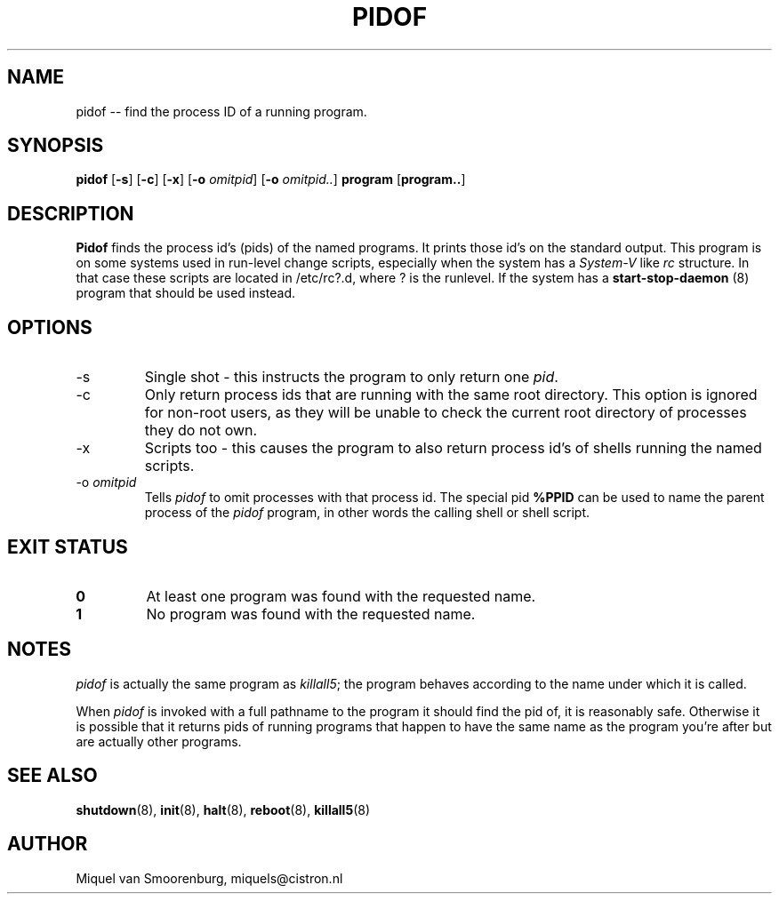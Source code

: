 .TH PIDOF 8 "01 Sep 1998" "" "Linux System Administrator's Manual"
.SH NAME
pidof -- find the process ID of a running program.
.SH SYNOPSIS
.B pidof
.RB [ \-s ]
.RB [ \-c ]
.RB [ \-x ]
.RB [ \-o
.IR omitpid ]
.RB [ \-o
.IR omitpid.. ]
.B program
.RB [ program.. ]
.SH DESCRIPTION
.B Pidof
finds the process id's (pids) of the named programs. It prints those
id's on the standard output. This program is on some systems used in
run-level change scripts, especially when the system has a
\fISystem-V\fP like \fIrc\fP structure. In that case these scripts are
located in /etc/rc?.d, where ? is the runlevel. If the system has
a
.B start-stop-daemon
(8) program that should be used instead.
.SH OPTIONS
.IP -s
Single shot - this instructs the program to only return one \fIpid\fP.
.IP -c
Only return process ids that are running with the same root directory.
This option is ignored for non-root users, as they will be unable to check
the current root directory of processes they do not own.
.IP -x
Scripts too - this causes the program to also return process id's of
shells running the named scripts.
.IP "-o \fIomitpid\fP"
Tells \fIpidof\fP to omit processes with that process id. The special
pid \fB%PPID\fP can be used to name the parent process of the \fIpidof\fP
program, in other words the calling shell or shell script.
.SH "EXIT STATUS"
.TP
.B 0
At least one program was found with the requested name.
.TP
.B 1
No program was found with the requested name.
.SH NOTES
\fIpidof\fP is actually the same program as \fIkillall5\fP;
the program behaves according to the name under which it is called.
.PP
When \fIpidof\fP is invoked with a full pathname to the program it
should find the pid of, it is reasonably safe. Otherwise it is possible
that it returns pids of running programs that happen to have the same name
as the program you're after but are actually other programs.
.SH SEE ALSO
.BR shutdown (8),
.BR init (8),
.BR halt (8),
.BR reboot (8),
.BR killall5 (8)
.SH AUTHOR
Miquel van Smoorenburg, miquels@cistron.nl
